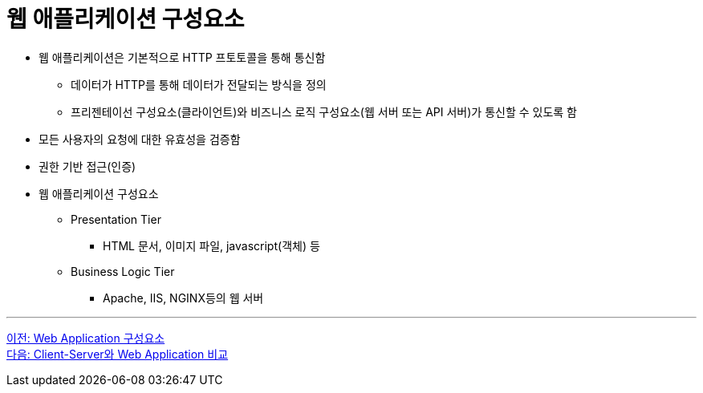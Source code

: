= 웹 애플리케이션 구성요소

* 웹 애플리케이션은 기본적으로 HTTP 프토토콜을 통해 통신함
** 데이터가 HTTP를 통해 데이터가 전달되는 방식을 정의
** 프리젠테이선 구성요소(클라이언트)와 비즈니스 로직 구성요소(웹 서버 또는 API 서버)가 통신할 수 있도록 함
* 모든 사용자의 요청에 대한 유효성을 검증함
* 권한 기반 접근(인증)
* 웹 애플리케이션 구성요소
** Presentation Tier
*** HTML 문서, 이미지 파일, javascript(객체) 등
** Business Logic Tier
*** Apache, IIS, NGINX등의 웹 서버

---

link:./03_web_application_architecture[이전: Web Application 구성요소] +
link:./05_cs_vs_web.adoc[다음: Client-Server와 Web Application 비교]